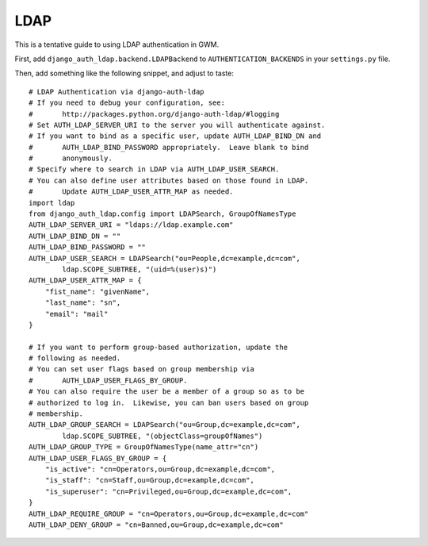 LDAP
====

This is a tentative guide to using LDAP authentication in GWM.

First, add ``django_auth_ldap.backend.LDAPBackend`` to
``AUTHENTICATION_BACKENDS`` in your ``settings.py`` file.

Then, add something like the following snippet, and adjust to taste:

::

    # LDAP Authentication via django-auth-ldap
    # If you need to debug your configuration, see:
    #       http://packages.python.org/django-auth-ldap/#logging
    # Set AUTH_LDAP_SERVER_URI to the server you will authenticate against.
    # If you want to bind as a specific user, update AUTH_LDAP_BIND_DN and
    #       AUTH_LDAP_BIND_PASSWORD appropriately.  Leave blank to bind
    #       anonymously.
    # Specify where to search in LDAP via AUTH_LDAP_USER_SEARCH.
    # You can also define user attributes based on those found in LDAP.
    #       Update AUTH_LDAP_USER_ATTR_MAP as needed.
    import ldap
    from django_auth_ldap.config import LDAPSearch, GroupOfNamesType
    AUTH_LDAP_SERVER_URI = "ldaps://ldap.example.com" 
    AUTH_LDAP_BIND_DN = "" 
    AUTH_LDAP_BIND_PASSWORD = "" 
    AUTH_LDAP_USER_SEARCH = LDAPSearch("ou=People,dc=example,dc=com",
            ldap.SCOPE_SUBTREE, "(uid=%(user)s)")
    AUTH_LDAP_USER_ATTR_MAP = {
        "fist_name": "givenName",
        "last_name": "sn",
        "email": "mail" 
    }

    # If you want to perform group-based authorization, update the
    # following as needed.
    # You can set user flags based on group membership via
    #       AUTH_LDAP_USER_FLAGS_BY_GROUP.
    # You can also require the user be a member of a group so as to be
    # authorized to log in.  Likewise, you can ban users based on group
    # membership.
    AUTH_LDAP_GROUP_SEARCH = LDAPSearch("ou=Group,dc=example,dc=com",
            ldap.SCOPE_SUBTREE, "(objectClass=groupOfNames")
    AUTH_LDAP_GROUP_TYPE = GroupOfNamesType(name_attr="cn")
    AUTH_LDAP_USER_FLAGS_BY_GROUP = {
        "is_active": "cn=Operators,ou=Group,dc=example,dc=com",
        "is_staff": "cn=Staff,ou=Group,dc=example,dc=com",
        "is_superuser": "cn=Privileged,ou=Group,dc=example,dc=com",
    }
    AUTH_LDAP_REQUIRE_GROUP = "cn=Operators,ou=Group,dc=example,dc=com" 
    AUTH_LDAP_DENY_GROUP = "cn=Banned,ou=Group,dc=example,dc=com" 
